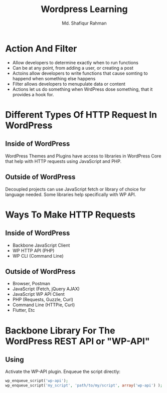 #+title: Wordpress Learning
#+author: Md. Shafiqur Rahman
#+options: h:1 num:nil toc:nil

* Action And Filter
- Allow developers to determine exactly when to run functions
- Can be at any point, from adding a user, or creating a post
- Actoins allow developers to write functions that cause somting to
  happend when something else happens
- Filter allows developers to menupulate data or content
- Actions let us do something when WrdPress dose something, that it
  provides a hook for.

* Different Types Of HTTP Request In WordPress
** Inside of WordPress
WordPress Themes and Plugins have access to libraries in WordPress
Core that help with HTTP requests using JavaScript and PHP. 
** Outside of WordPress
Decoupled projects can use JavaScript fetch or library of choice for
language needed. Some libraries help specifically with WP API.
* Ways To Make HTTP Requests
** Inside of WordPress
- Backbone JavaScript Client
- WP HTTP API (PHP)
- WP CLI (Command Line)
** Outside of WordPress
- Browser, Postman
- JavaScript (Fetch, jQuery AJAX)
- JavaScript WP API Client
- PHP (Requests, Guzzle, Curl)
- Command Line (HTTPie, Curl)
- Flutter, Etc
* Backbone Library For The WordPress REST API or "WP-API"
** Using
Activate the WP-API plugin. Enqueue the script directly:
#+begin_src php
  wp_enqueue_script('wp-api');
  wp_enqueue_script('my_script', 'path/to/my/script', array('wp-api') );
#+end_src
* 
